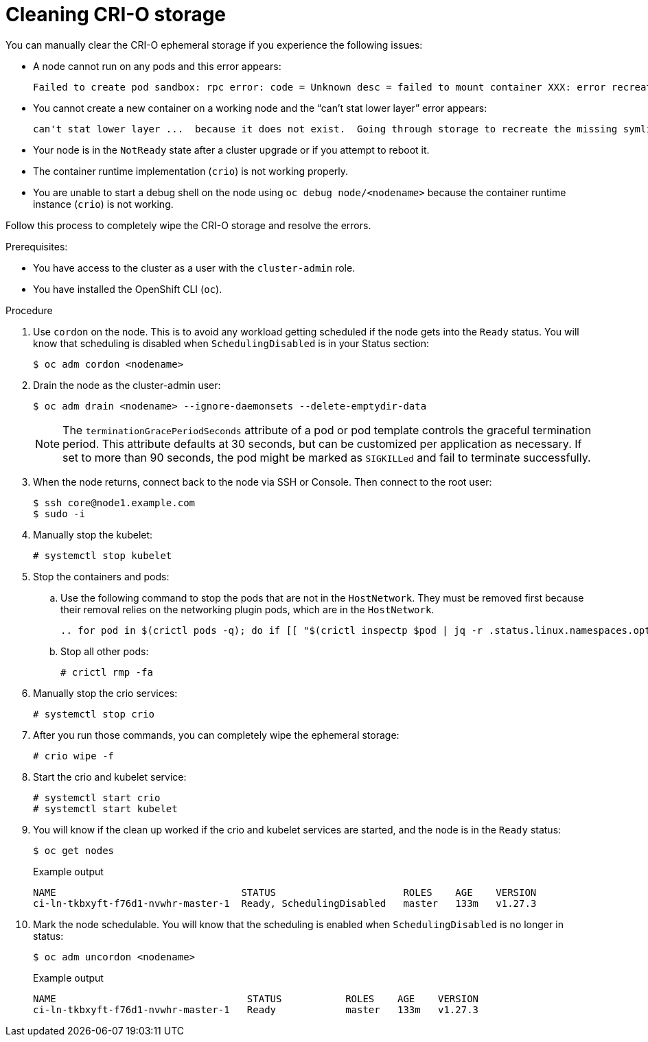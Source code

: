 :_content-type: PROCEDURE
[id="cleaning-crio-storage_{context}"]

= Cleaning CRI-O storage

You can manually clear the CRI-O ephemeral storage if you experience the following issues:

* A node cannot run on any pods and this error appears:
[source, terminal]
+
----
Failed to create pod sandbox: rpc error: code = Unknown desc = failed to mount container XXX: error recreating the missing symlinks: error reading name of symlink for XXX: open /var/lib/containers/storage/overlay/XXX/link: no such file or directory
----
+
* You cannot create a new container on a working node and the  “can’t stat lower layer” error appears:
[source, terminal]
+
----
can't stat lower layer ...  because it does not exist.  Going through storage to recreate the missing symlinks.
----
+
* Your node is in the `NotReady` state after a cluster upgrade or if you attempt to reboot it.

* The container runtime implementation (`crio`) is not working properly.

* You are unable to start a debug shell on the node using `oc debug node/<nodename>` because the container runtime instance (`crio`) is not working.

Follow this process to completely wipe the CRI-O storage and resolve the errors.

.Prerequisites:

  * You have access to the cluster as a user with the `cluster-admin` role.
  * You have installed the OpenShift CLI (`oc`).

.Procedure

. Use `cordon` on the node. This is to avoid any workload getting scheduled if the node gets into the `Ready` status. You will know that scheduling is disabled when `SchedulingDisabled` is in your Status section:
[source, terminal]
+
----
$ oc adm cordon <nodename>
----
+
. Drain the node as the cluster-admin user:
[source, terminal]
+
----
$ oc adm drain <nodename> --ignore-daemonsets --delete-emptydir-data
----
+
[NOTE]
====
The `terminationGracePeriodSeconds` attribute of a pod or pod template controls the graceful termination period. This attribute defaults at 30 seconds, but can be customized per application as necessary. If set to more than 90 seconds, the pod might be marked as `SIGKILLed` and fail to terminate successfully.
====

. When the node returns, connect back to the node via SSH or Console. Then connect to the root user:
[source, terminal]
+
----
$ ssh core@node1.example.com
$ sudo -i
----
+
. Manually stop the kubelet:
[source, terminal]
+
----
# systemctl stop kubelet
----
+
. Stop the containers and pods:

.. Use the following command to stop the pods that are not in the `HostNetwork`. They must be removed first because their removal relies on the networking plugin pods, which are in the `HostNetwork`.
[source, terminal]
+
----
.. for pod in $(crictl pods -q); do if [[ "$(crictl inspectp $pod | jq -r .status.linux.namespaces.options.network)" != "NODE" ]]; then crictl rmp -f $pod; fi; done
----

.. Stop all other pods:
[source, terminal]
+
----
# crictl rmp -fa
----
+
. Manually stop the crio services:
[source, terminal]
+
----
# systemctl stop crio
----
+
. After you run those commands, you can completely wipe the ephemeral storage:
[source, terminal]
+
----
# crio wipe -f
----
+
. Start the crio and kubelet service:
[source, terminal]
+
----
# systemctl start crio
# systemctl start kubelet
----
+
. You will know if the clean up worked if the crio and kubelet services are started, and the node is in the `Ready` status:
[source, terminal]
+
----
$ oc get nodes
----
+
.Example output
[source, terminal]
+
----
NAME				    STATUS	                ROLES    AGE    VERSION
ci-ln-tkbxyft-f76d1-nvwhr-master-1  Ready, SchedulingDisabled   master	 133m   v1.27.3
----
+
. Mark the node schedulable. You will know that the scheduling is enabled when `SchedulingDisabled` is no longer in status:
[source, terminal]
+
----
$ oc adm uncordon <nodename>
----
+
.Example output
[source, terminal]
+
----
NAME				     STATUS	      ROLES    AGE    VERSION
ci-ln-tkbxyft-f76d1-nvwhr-master-1   Ready            master   133m   v1.27.3
----
